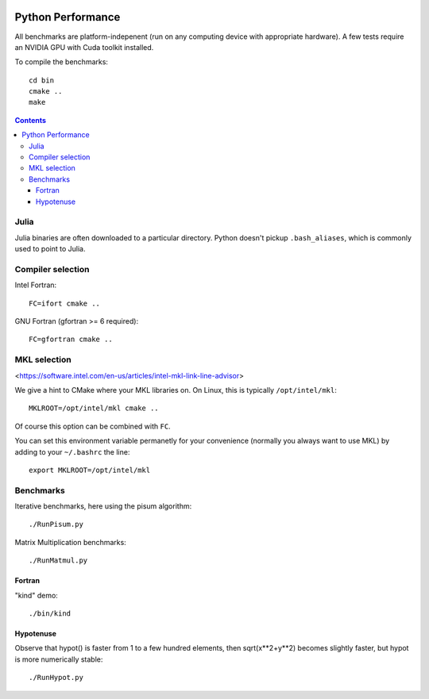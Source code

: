 .. image:: https://travis-ci.org/scivision/python-performance.svg?branch=master
    :target: https://travis-ci.org/scivision/python-performance
    
.. image:: https://ci.appveyor.com/api/projects/status/ofqahr0voj4bvmxw?svg=true
   :target: https://ci.appveyor.com/project/scivision/python-performance

==================
Python Performance
==================

All benchmarks are platform-indepenent (run on any computing device with appropriate hardware).
A few tests require an NVIDIA GPU with Cuda toolkit installed.

To compile the benchmarks::

    cd bin
    cmake ..
    make
    
.. contents ::

Julia
=====
Julia binaries are often downloaded to a particular directory. 
Python doesn't pickup ``.bash_aliases``, which is commonly used to point to Julia.


Compiler selection
==================

Intel Fortran::

    FC=ifort cmake ..

GNU Fortran (gfortran >= 6 required)::

    FC=gfortran cmake ..
    
MKL selection
==============
<https://software.intel.com/en-us/articles/intel-mkl-link-line-advisor>

We give a hint to CMake where your MKL libraries on. 
On Linux, this is typically ``/opt/intel/mkl``::

    MKLROOT=/opt/intel/mkl cmake ..
    
Of course this option can be combined with ``FC``.

You can set this environment variable permanetly for your convenience (normally you always want to use MKL) by adding to your ``~/.bashrc`` the line::

    export MKLROOT=/opt/intel/mkl


Benchmarks
===========
Iterative benchmarks, here using the pisum algorithm::

    ./RunPisum.py

Matrix Multiplication benchmarks::

    ./RunMatmul.py

Fortran
-------
"kind" demo::

    ./bin/kind

Hypotenuse
----------
Observe that hypot() is faster from 1 to a few hundred elements, then sqrt(x**2+y**2) becomes slightly faster, but hypot is more numerically stable::

    ./RunHypot.py


.. image:: py36hypot.png
  :alt: Python 3.6 hypot() vs rsq()
  :scale: 60%

.. image:: py27hypot.png
  :alt: Python 2.7 hypot() vs rsq()
  :scale: 60%

.. image:: py35hypot.png
  :alt: Python 3.5 hypot() vs rsq()
  :scale: 60%

